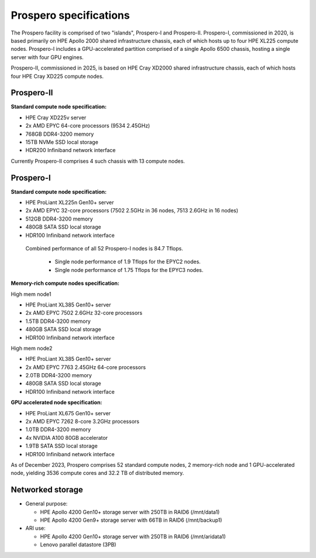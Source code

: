 Prospero specifications
=====

The Prospero facility is comprised of two "islands", Prospero-I and Prospero-II. Prospero-I, commissioned in 2020, is based primarily on HPE Apollo 2000 shared infrastructure chassis, each of which hosts up to four HPE XL225 compute nodes. Prospero-I includes a GPU-accelerated partition comprised of a single Apollo 6500 chassis, hosting a single server with four GPU engines. 

Prospero-II, commissioned in 2025, is based on HPE Cray XD2000 shared infrastructure chassis, each of which hosts four HPE Cray XD225 compute nodes. 

=====
Prospero-II
=====

**Standard compute node specification:**

* HPE Cray XD225v server
* 2x AMD EPYC 64-core processors (9534 2.45GHz) 
* 768GB DDR4-3200 memory
* 15TB NVMe SSD local storage
* HDR200 Infiniband network interface

Currently Prospero-II comprises 4 such chassis with 13 compute nodes.

=====
Prospero-I
=====

**Standard compute node specification:**

* HPE ProLiant XL225n Gen10+ server
* 2x AMD EPYC 32-core processors (7502 2.5GHz in 36 nodes, 7513 2.6GHz in 16 nodes) 
* 512GB DDR4-3200 memory
* 480GB SATA SSD local storage
* HDR100 Infiniband network interface


 Combined performance of all 52 Prospero-I nodes is 84.7 Tflops.

  * Single node performance of 1.9 Tflops for the EPYC2 nodes.
  * Single node performance of 1.75 Tflops for the EPYC3 nodes.

**Memory-rich compute nodes specification:**

High mem node1

* HPE ProLiant XL385 Gen10+ server
* 2x AMD EPYC 7502 2.6GHz 32-core processors
* 1.5TB DDR4-3200 memory
* 480GB SATA SSD local storage
* HDR100 Infiniband network interface

High mem node2

* HPE ProLiant XL385 Gen10+ server
* 2x AMD EPYC 7763 2.45GHz 64-core processors
* 2.0TB DDR4-3200 memory
* 480GB SATA SSD local storage
* HDR100 Infiniband network interface

**GPU accelerated node specification:**

* HPE ProLiant XL675 Gen10+ server
* 2x AMD EPYC 7262 8-core 3.2GHz processors
* 1.0TB DDR4-3200 memory
* 4x NVIDIA A100 80GB accelerator 
* 1.9TB SATA SSD local storage
* HDR100 Infiniband network interface

As of December 2023, Prospero comprises 52 standard compute nodes, 2 memory-rich node and 1 GPU-accelerated node, yielding 3536 compute cores and 32.2 TB of distributed memory. 

=====
Networked storage
=====



* General purpose:

  * HPE Apollo 4200 Gen10+ storage server with 250TB in RAID6 (/mnt/data1)
  * HPE Apollo 4200 Gen9+ storage server with 66TB in RAID6 (/mnt/backup1)

* ARI use:

  * HPE Apollo 4200 Gen10+ storage server with 250TB in RAID6 (/mnt/aridata1)
  * Lenovo parallel datastore (3PB)
